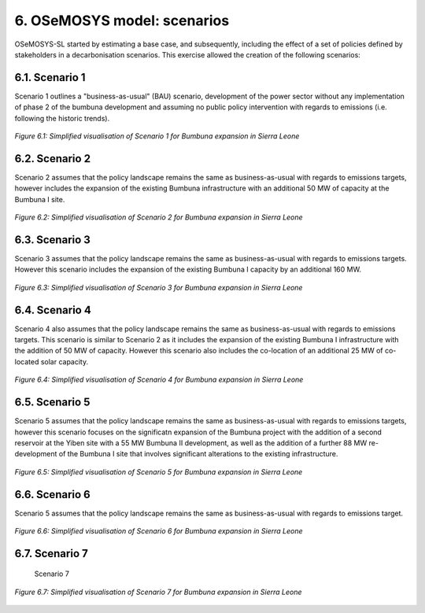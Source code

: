 6. OSeMOSYS model: scenarios
=======================================

OSeMOSYS-SL started by estimating a base case, and subsequently, including the effect of a set of policies defined by stakeholders in a decarbonisation scenarios. This exercise allowed the creation of the following scenarios: 


6.1. Scenario 1
+++++++++

Scenario 1 outlines a "business-as-usual" (BAU) scenario, development of the power sector without any implementation of phase 2 of the bumbuna development and assuming no public policy intervention with regards to emissions (i.e. following the historic trends). 

.. figure:: img/SL_Scen_1.png
   :align:   center
   :width:   700 px

   *Figure 6.1: Simplified visualisation of Scenario 1 for Bumbuna expansion in Sierra Leone*


6.2. Scenario 2
+++++++++

Scenario 2 assumes that the policy landscape remains the same as business-as-usual with regards to emissions targets, however includes the expansion of the existing Bumbuna infrastructure with an additional 50 MW of capacity at the Bumbuna I site.

.. figure:: img/SL_Scen_2.png
   :align:   center
   :width:   700 px

   *Figure 6.2: Simplified visualisation of Scenario 2 for Bumbuna expansion in Sierra Leone*


6.3. Scenario 3
+++++++++

Scenario 3 assumes that the policy landscape remains the same as business-as-usual with regards to emissions targets. However this scenario includes the expansion of the existing Bumbuna I capacity by an additional 160 MW.

.. figure:: img/SL_Scen_3.png
   :align:   center
   :width:   700 px

   *Figure 6.3: Simplified visualisation of Scenario 3 for Bumbuna expansion in Sierra Leone*


6.4. Scenario 4
+++++++++

Scenario 4 also assumes that the policy landscape remains the same as business-as-usual with regards to emissions targets. This scenario is similar to Scenario 2 as it includes the expansion of the existing Bumbuna I infrastructure with the addition of 50 MW of capacity. However this scenario also includes the co-location of an additional 25 MW of co-located solar capacity. 

.. figure:: img/SL_Scen_4.png
   :align:   center
   :width:   700 px

   *Figure 6.4: Simplified visualisation of Scenario 4 for Bumbuna expansion in Sierra Leone*


6.5. Scenario 5
+++++++++

Scenario 5 assumes that the policy landscape remains the same as business-as-usual with regards to emissions targets, however this scenario focuses on the significatn expansion of the Bumbuna project with the addition of a second reservoir at the Yiben site with a 55 MW Bumbuna II development, as well as the addition of a further 88 MW re-development of the Bumbuna I site that involves significant alterations to the existing infrastructure.

.. figure:: img/SL_Scen_5.png
   :align:   center
   :width:   700 px

   *Figure 6.5: Simplified visualisation of Scenario 5 for Bumbuna expansion in Sierra Leone*


6.6. Scenario 6
+++++++++

Scenario 5 assumes that the policy landscape remains the same as business-as-usual with regards to emissions target. 

.. figure:: img/SL_Scen_6.png
   :align:   center
   :width:   700 px

   *Figure 6.6: Simplified visualisation of Scenario 6 for Bumbuna expansion in Sierra Leone*


6.7. Scenario 7
+++++++++

 Scenario 7

.. figure:: img/SL_Scen_7.png
   :align:   center
   :width:   700 px

   *Figure 6.7: Simplified visualisation of Scenario 7 for Bumbuna expansion in Sierra Leone*

